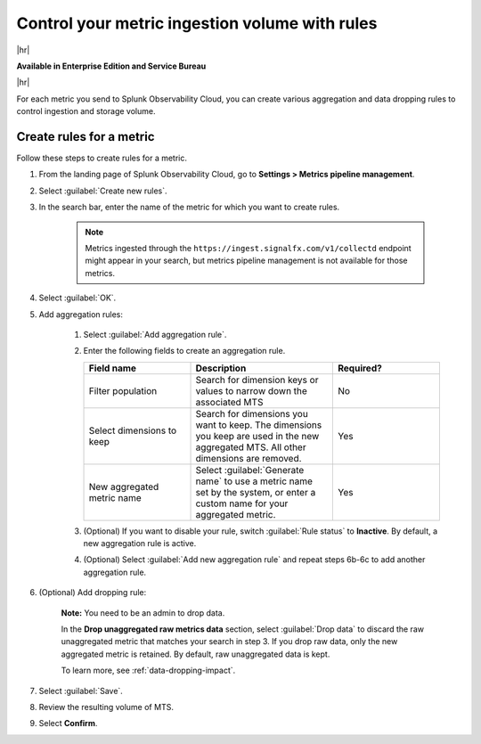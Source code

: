 
.. _use-metrics-pipeline:

*********************************************************************
Control your metric ingestion volume with rules
*********************************************************************

.. meta::
    :description: Learn how to create aggregation and dropping rules in metrics pipeline management.

|hr|

:strong:`Available in Enterprise Edition and Service Bureau`

|hr|


For each metric you send to Splunk Observability Cloud, you can create various aggregation and data dropping rules to control ingestion and storage volume.

Create rules for a metric
=================================

Follow these steps to create rules for a metric.

#. From the landing page of Splunk Observability Cloud, go to :strong:`Settings > Metrics pipeline management`.
#. Select :guilabel:`Create new rules`.
#. In the search bar, enter the name of the metric for which you want to create rules.

    .. note:: Metrics ingested through the ``https://ingest.signalfx.com/v1/collectd`` endpoint might appear in your search, but metrics pipeline management is not available for those metrics.

#. Select :guilabel:`OK`.
#. Add aggregation rules:

    #. Select :guilabel:`Add aggregation rule`.
    #. Enter the following fields to create an aggregation rule.

       .. list-table::
        :header-rows: 1
        :widths: 30 40 30

        * - :strong:`Field name`
          - :strong:`Description`
          - :strong:`Required?`
        * - Filter population
          - Search for dimension keys or values to narrow down the associated MTS
          - No
        * - Select dimensions to keep
          - Search for dimensions you want to keep. The dimensions you keep are used in the new aggregated MTS. All other dimensions are removed.
          - Yes
        * - New aggregated metric name
          - Select :guilabel:`Generate name` to use a metric name set by the system, or enter a custom name for your aggregated metric.
          - Yes                 

    #. (Optional) If you want to disable your rule, switch :guilabel:`Rule status` to :strong:`Inactive`. By default, a new aggregation rule is active. 
    #. (Optional) Select :guilabel:`Add new aggregation rule` and repeat steps 6b-6c to add another aggregation rule.
#. (Optional) Add dropping rule:

    :strong:`Note:` You need to be an admin to drop data.

    In the :strong:`Drop unaggregated raw metrics data` section, select :guilabel:`Drop data` to discard the raw unaggregated metric that matches your search in step 3. If you drop raw data, only the new aggregated metric is retained. By default, raw unaggregated data is kept.
   
    To learn more, see :ref:`data-dropping-impact`.
#. Select :guilabel:`Save`.
#. Review the resulting volume of MTS.
#. Select :strong:`Confirm`.
